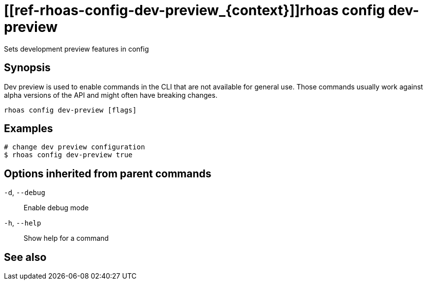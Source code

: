 ifdef::env-github,env-browser[:context: cmd]
= [[ref-rhoas-config-dev-preview_{context}]]rhoas config dev-preview

[role="_abstract"]
Sets development preview features in config

[discrete]
== Synopsis

Dev preview is used to enable commands in the CLI that are not available for general use. 
Those commands usually work against alpha versions of the API and might often have breaking changes.


....
rhoas config dev-preview [flags]
....

[discrete]
== Examples

....
# change dev preview configuration
$ rhoas config dev-preview true

....

[discrete]
== Options inherited from parent commands

  `-d`, `--debug`::   Enable debug mode
  `-h`, `--help`::    Show help for a command

[discrete]
== See also


ifdef::env-github,env-browser[]
* link:rhoas_config.adoc#user-content-ref-rhoas-config_{context}[rhoas config]	 - Change specific configuration for the options
endif::[]
ifdef::pantheonenv[]
* link:{path}#ref-rhoas-config_{context}[rhoas config]	 - Change specific configuration for the options
endif::[]

